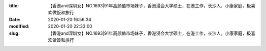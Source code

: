 
:title: 【香港and深圳女】NO.1693|91年高颜值市场妹子，香港浸会大学硕士，在港工作，长沙人，小康家庭，极喜欢做饭和旅行
:date: 2020-01-20 16:56:34
:modified: 2020-01-20 22:33:00
:slug: 【香港and深圳女】NO.1693|91年高颜值市场妹子，香港浸会大学硕士，在港工作，长沙人，小康家庭，极喜欢做饭和旅行


.. raw:: html
    :file: html/【香港and深圳女】NO.1693|91年高颜值市场妹子，香港浸会大学硕士，在港工作，长沙人，小康家庭，极喜欢做饭和旅行.html
